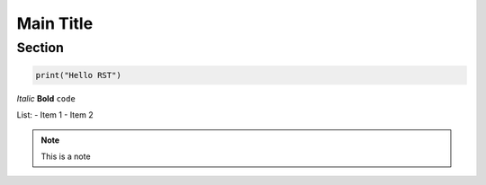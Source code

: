 Main Title
==========

Section
-------

.. code-block:: python

    print("Hello RST")

*Italic* **Bold** ``code``

List:
- Item 1
- Item 2

.. note::
    This is a note

.. _hyperlink-target:
